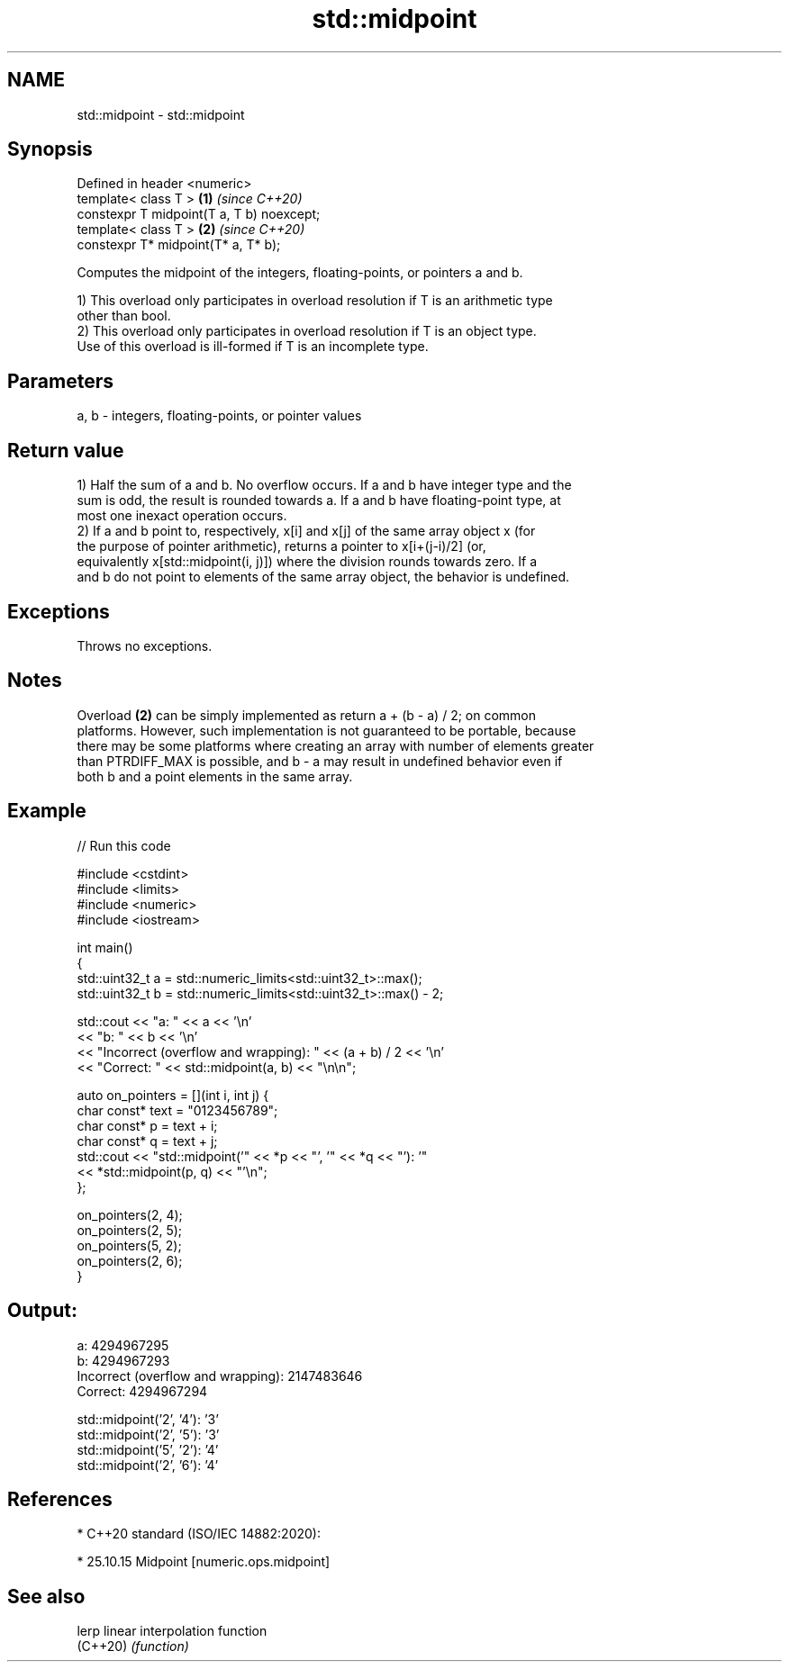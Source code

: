 .TH std::midpoint 3 "2021.11.17" "http://cppreference.com" "C++ Standard Libary"
.SH NAME
std::midpoint \- std::midpoint

.SH Synopsis
   Defined in header <numeric>
   template< class T >                      \fB(1)\fP \fI(since C++20)\fP
   constexpr T midpoint(T a, T b) noexcept;
   template< class T >                      \fB(2)\fP \fI(since C++20)\fP
   constexpr T* midpoint(T* a, T* b);

   Computes the midpoint of the integers, floating-points, or pointers a and b.

   1) This overload only participates in overload resolution if T is an arithmetic type
   other than bool.
   2) This overload only participates in overload resolution if T is an object type.
   Use of this overload is ill-formed if T is an incomplete type.

.SH Parameters

   a, b - integers, floating-points, or pointer values

.SH Return value

   1) Half the sum of a and b. No overflow occurs. If a and b have integer type and the
   sum is odd, the result is rounded towards a. If a and b have floating-point type, at
   most one inexact operation occurs.
   2) If a and b point to, respectively, x[i] and x[j] of the same array object x (for
   the purpose of pointer arithmetic), returns a pointer to x[i+(j-i)/2] (or,
   equivalently x[std::midpoint(i, j)]) where the division rounds towards zero. If a
   and b do not point to elements of the same array object, the behavior is undefined.

.SH Exceptions

   Throws no exceptions.

.SH Notes

   Overload \fB(2)\fP can be simply implemented as return a + (b - a) / 2; on common
   platforms. However, such implementation is not guaranteed to be portable, because
   there may be some platforms where creating an array with number of elements greater
   than PTRDIFF_MAX is possible, and b - a may result in undefined behavior even if
   both b and a point elements in the same array.

.SH Example


// Run this code

 #include <cstdint>
 #include <limits>
 #include <numeric>
 #include <iostream>

 int main()
 {
     std::uint32_t a = std::numeric_limits<std::uint32_t>::max();
     std::uint32_t b = std::numeric_limits<std::uint32_t>::max() - 2;

     std::cout << "a: " << a << '\\n'
               << "b: " << b << '\\n'
               << "Incorrect (overflow and wrapping): " << (a + b) / 2 << '\\n'
               << "Correct: " << std::midpoint(a, b) << "\\n\\n";


     auto on_pointers = [](int i, int j) {
         char const* text = "0123456789";
         char const* p = text + i;
         char const* q = text + j;
         std::cout << "std::midpoint('" << *p << "', '" << *q << "'): '"
                   << *std::midpoint(p, q) << "'\\n";
     };

     on_pointers(2, 4);
     on_pointers(2, 5);
     on_pointers(5, 2);
     on_pointers(2, 6);
 }

.SH Output:

 a: 4294967295
 b: 4294967293
 Incorrect (overflow and wrapping): 2147483646
 Correct: 4294967294

 std::midpoint('2', '4'): '3'
 std::midpoint('2', '5'): '3'
 std::midpoint('5', '2'): '4'
 std::midpoint('2', '6'): '4'

.SH References

     * C++20 standard (ISO/IEC 14882:2020):

     * 25.10.15 Midpoint [numeric.ops.midpoint]

.SH See also

   lerp    linear interpolation function
   (C++20) \fI(function)\fP
